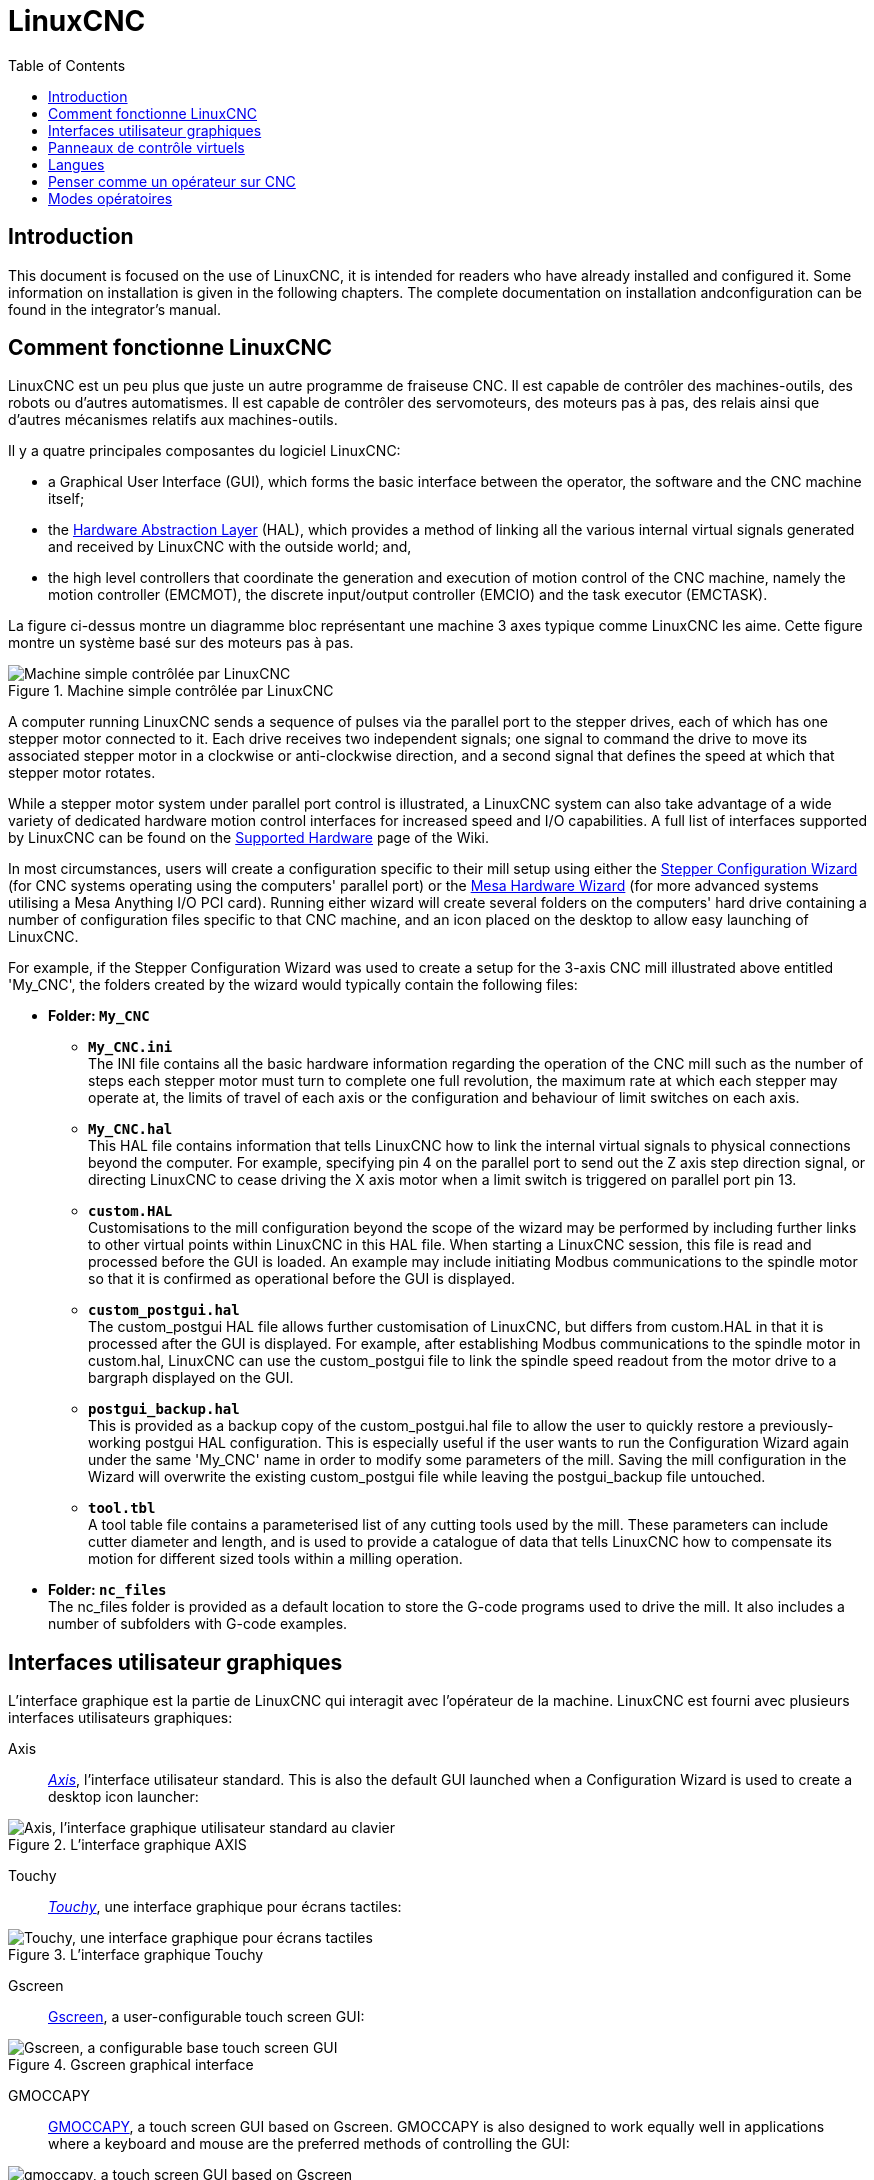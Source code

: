 :lang: fr
:toc:

[[cha:linuxcnc-user-introduction]]
= LinuxCNC(((Introduction)))

== Introduction

This document is focused on the use of LinuxCNC, it is intended for readers who
have already installed and configured it. Some information on installation is
given in the following chapters.
The complete documentation on installation andconfiguration can be found in the integrator's manual.

[[sec:how-linuxcnc-works]]
== Comment fonctionne LinuxCNC

LinuxCNC est un peu plus que juste un autre programme de fraiseuse CNC(((CNC))). Il est capable de contrôler des machines-outils, des
robots ou d'autres automatismes. Il est capable de contrôler des
servomoteurs, des moteurs pas à pas, des relais ainsi que d'autres mécanismes relatifs aux machines-outils.

Il y a quatre principales composantes du logiciel
LinuxCNC:

* a Graphical User Interface (GUI), which forms the basic interface between the operator, the software
  and the CNC machine itself;
* the <<cha:hal-introduction,Hardware Abstraction Layer>> (HAL), which provides a method of linking all
  the various internal virtual signals generated and received by LinuxCNC with the outside world; and,
* the high level controllers that coordinate the generation and execution of motion control of the CNC
  machine, namely the motion controller (EMCMOT), the discrete input/output controller (EMCIO) and the
  task executor (EMCTASK).

La figure ci-dessus montre un diagramme bloc représentant une machine 3 axes typique comme LinuxCNC les aime. Cette
figure montre un système basé sur des moteurs pas à pas.

.Machine simple contrôlée par LinuxCNC
image::images/whatstep1.png["Machine simple contrôlée par LinuxCNC",align="center"]

A computer running LinuxCNC sends a sequence of pulses via the parallel port to the stepper drives, each of
which has one stepper motor connected to it. Each drive receives two independent signals; one signal to
command the drive to move its associated stepper motor in a clockwise or anti-clockwise direction, and a
second signal that defines the speed at which that stepper motor rotates.

While a stepper motor system under parallel port control is illustrated, a LinuxCNC system can also take
advantage of a wide variety of dedicated hardware motion control interfaces for increased speed and I/O
capabilities. A full list of interfaces supported by LinuxCNC can be found on
the http://http://wiki.linuxcnc.org/cgi-bin/wiki.pl?LinuxCNC_Supported_Hardware[Supported Hardware] page of the
Wiki.

In most circumstances, users will create a configuration specific to their mill setup using either the
<<cha:stepconf-wizard,Stepper Configuration Wizard>> (for CNC systems operating using the computers'
parallel port) or the <<cha:pncconf-wizard,Mesa Hardware Wizard>> (for more advanced systems utilising a
Mesa Anything I/O PCI card). Running either wizard will create several folders on the computers' hard drive
containing a number of configuration files specific to that CNC machine, and an icon placed on the desktop
to allow easy launching of LinuxCNC.

For example, if the Stepper Configuration Wizard was used to create a setup for the 3-axis CNC mill
illustrated above entitled 'My_CNC', the folders created by the wizard would typically contain the
following files:

* *Folder: `My_CNC`*
** *`My_CNC.ini`* +
   The INI file contains all the basic hardware information regarding the operation of the CNC mill such
   as the number of steps each stepper motor must turn to complete one full revolution, the maximum rate at
   which each stepper may operate at, the limits of travel of each axis or the configuration and behaviour of
   limit switches on each axis.
** *`My_CNC.hal`* +
   This HAL file contains information that tells LinuxCNC how to link the internal virtual signals to
   physical connections beyond the computer. For example, specifying pin 4 on the parallel port to send out
   the Z axis step direction signal, or directing LinuxCNC to cease driving the X axis motor when a limit
   switch is triggered on parallel port pin 13.
** *`custom.HAL`* +
   Customisations to the mill configuration beyond the scope of the wizard may be performed by including
   further links to other virtual points within LinuxCNC in this HAL file. When starting a LinuxCNC session,
   this file is read and processed before the GUI is loaded. An example may include initiating Modbus
   communications to the spindle motor so that it is confirmed as operational before the GUI is displayed.
** *`custom_postgui.hal`* +
   The custom_postgui HAL file allows further customisation of LinuxCNC, but differs from custom.HAL in
   that it is processed after the GUI is displayed. For example, after establishing Modbus communications to
   the spindle motor in custom.hal, LinuxCNC can use the custom_postgui file to link the spindle speed readout
   from the motor drive to a bargraph displayed on the GUI.
** *`postgui_backup.hal`* +
   This is provided as a backup copy of the custom_postgui.hal file to allow the user to quickly restore a
   previously-working postgui HAL configuration. This is especially useful if the user wants to run the
   Configuration Wizard again under the same 'My_CNC' name in order to modify some parameters of the mill.
   Saving the mill configuration in the Wizard will overwrite the existing custom_postgui file while leaving
   the postgui_backup file untouched.
** *`tool.tbl`* +
   A tool table file contains a parameterised list of any cutting tools used by the mill. These parameters
   can include cutter diameter and length, and is used to provide a catalogue of data that tells LinuxCNC how
   to compensate its motion for different sized tools within a milling operation.
* *Folder: `nc_files`* +
  The nc_files folder is provided as a default location to store the G-code programs used to drive the
  mill. It also includes a number of subfolders with G-code examples.

[[sec:interfaces-utilisateur-graphiques]]
== Interfaces utilisateur graphiques(((Interfaces utilisateur graphiques)))

L'interface graphique est la partie de LinuxCNC qui interagit avec
l'opérateur de la machine. LinuxCNC est fourni avec plusieurs
interfaces utilisateurs graphiques:

Axis:: <<cha:Axis,_Axis_>>, l'interface utilisateur standard. This is also the default GUI launched when a
  Configuration Wizard is used to create a desktop icon launcher:

[[fig:Interface-graphique-AXIS]]
.L'interface graphique AXIS
image::images/axis_25_fr.png["Axis, l'interface graphique utilisateur standard au clavier",align="center"]

Touchy:: <<cha:touchy-gui,_Touchy_>>, une interface graphique pour écrans tactiles:

[[fig:touchy-gui]]
.L'interface graphique Touchy
image::images/touchy_fr.png["Touchy, une interface graphique pour écrans tactiles",align="center"]

Gscreen:: <<cha:gscreen,Gscreen>>, a user-configurable touch screen GUI:

[[fig:gscreen-graphical-interface]]
.Gscreen graphical interface
image::../gui/images/gscreen-mill.png["Gscreen, a configurable base touch screen GUI",align="center"]

GMOCCAPY:: <<cha:gmoccapy,GMOCCAPY>>, a touch screen GUI based on Gscreen. GMOCCAPY is also designed to work equally
  well in applications where a keyboard and mouse are the preferred methods of controlling the GUI:

[[fig:gmoccapy-graphical-interface]]
.GMOCCAPY graphical interface
image::../gui/images/gmoccapy_3_axis.png["gmoccapy, a touch screen GUI based on Gscreen",align="center"]

NGCGUI:: <<cha:ngcgui,_NGCGUI_>>, une interface graphique gérant les sous-programmes.
  Elle permet très simplement de créer des programme G-code. Elle supporte
  surtout la concaténation de fichiers de sous-programmes, ce qui permet de construire des programmes G-code complets sans aucune programmation.

[[fig:interface-graphique-ngcgui-dans-axis]]
.L'interface graphique NGCGUI intégrée dans Axis
image::images/ngcgui_fr.png["L'interface graphique NGCGUI intégrée dans Axis",align="center"]

TkLinuxCNC:: <<cha:TkLinuxCNC,_TkLinuxCNC_>>, une autre interface basée sur Tcl/Tk.
  C'est l'interface la plus populaire après Axis

[[fig:interface-graphique-tklinuxcnc]]
.L'interface graphique TkLinuxCNC
image::images/tklinuxcnc_fr.png["L'interface graphique TkLinuxCNC",align="center"]

Xemc:: un programme X-Windows

halui:: une interface utilisateur basée sur HAL, qui permet de contrôler
  LinuxCNC en utilisant des boutons et des interrupteurs

linuxcncrsh:: une interface utilisateur basée sur telnet, qui permet
  d'envoyer des commandes à partir d'ordinateurs distants de celui de LinuxCNC

== Panneaux de contrôle virtuels

As mentioned above, many of LinuxCNC's GUIs may be customised by the user. This may be done to add
indicators, readouts, switches or sliders to the basic appearance of one of the GUIs for increased
flexibility or functionality. Two styles of Virtual Control Panel are offered in LinuxCNC:

PyVCP:: <<cha:pyvcp,'PyVCP'>>, un panneau de contrôle virtuel basé sur Python, il peut être intégré dans l'interface graphique Axis ou utilisé en autonome. PyVCP only
  utilises virtual signals contained within the Hardware Abstraction Layer, such as the spindle-at-speed
  indicator or the Emergency Stop output signal, and has a simple no-frills appearance. This makes it an
  excellent choice if the user wants to add a Virtual Control Panel with minimal fuss.

.PyVCP Example Embedded Into AXIS GUI
image::../gui/images/axis-pyvcp.png["PyVCP with Axis",align="center"]

GladeVCP:: <<cha:glade-vcp,'GladeVCP'>>, un panneau de contrôle virtuel basé sur Glade, il peut être
  intégré dans l'interface graphique Axis ou utilisé en autonome. GladeVCP has the advantage over PyVCP in that it is not limited to the display or control of HAL
  virtual signals, but can include other external interfaces outside LinuxCNC such as window or network
  events. GladeVCP is also more flexible in how it may be configured to appear on the GUI:

.GladeVCP Example Embedded Into AXIS GUI
image::../gui/images/axis-gladevcp.png["GladeVCP with Axis",align="center"]

== Langues

LinuxCNC utilise des fichiers traduits pour les interfaces utilisateur.
Il fonctionne dans plusieurs langues et démarre dans la langue de la
session ouverte par l'utilisateur au démarrage du PC. Si votre langue n'a pas
encore été traduite contactez un développeur sur l'IRC ou sur la mailing liste
si vous pouvez aider à la traduction.

[[sec:penser-operateur]]
== Penser comme un opérateur sur CNC

Ce manuel ne prétend pas vous apprendre à utiliser un tour ou une
fraiseuse. Devenir un opérateur expérimenté prends beaucoup de temps et
demande beaucoup de travail. Un auteur a dit un jour, _Nous apprenons
par l'expérience, si on la possède toute_. Les outils cassés, les étaux
attaqués et les cicatrices sont les preuves des leçons apprises. Une
belle finition, des tolérances serrées et la prudence pendant le
travail sont les preuves des leçons retenues. Aucune machine, aucun programme ne peut remplacer l'expérience humaine.

Maintenant que vous commencez à travailler avec le programme LinuxCNC, vous devez vous placer dans la peau d'un opérateur. Vous devez être 
dans le rôle de quelqu'un qui a la charge d'une machine. C'est une
machine qui attendra vos commandes puis qui exécutera les ordres que
vous lui donnerez. Dans ces pages, nous donnerons les explications qui
vous aideront à devenir un bon opérateur de CNC avec LinuxCNC. Vous aurez besoin
de bonnes informations ici, devant vous, c'est là que les pages suivantes prendront tout leur sens.

[[sec:modes-operatoires]]
== Modes opératoires

Quand LinuxCNC fonctionne, il existe trois différents modes majeurs pour entrer des commandes. Les modes _Manuel_(((Manuel))), _Auto_(((Auto))) et
_MDI_(((MDI))). Passer d'un mode à un autre marque une grande différence dans le comportement de LinuxCNC. Des choses spécifiques à un mode ne
peuvent pas être faites dans un autre. L'opérateur peut faire une prise
d'origine sur un axe en mode manuel mais pas en mode auto ou MDI.
L'opérateur peut lancer l'exécution complète d'un programme de G-codes en mode auto mais pas en mode manuel ni en MDI.

En mode manuel, chaque commande est entrée séparément. En termes humains, une commande manuelle pourrait être _active l'arrosage_ ou _jog
l'axe X à 250 millimètres par minute_. C'est en gros, équivalent à basculer un interrupteur ou à tourner la manivelle d'un axe. Ces
commandes sont normalement contrôlées en pressant un bouton de l'interface graphique avec la souris ou en maintenant appuyée une
touche du clavier. En mode auto, un bouton similaire ou l'appui d'une touche peut être utilisé pour charger ou lancer l'exécution
complète d'un programme de G-codes stocké dans un fichier. En mode
d'entrée de données manuelles (MDI) l'opérateur peut saisir un bloc de
codes est dire à la machine de l'exécuter en pressant la touche _Return_ ou _Entrée_ du clavier.

Certaines commandes de mouvement sont disponibles et produisent les mêmes effets dans tous les modes. Il s'agit des commandes
_Abandon_(((ABANDON))), _Arrêt d'Urgence_(((ESTOP))) et _Correcteur de vitesse
travail_ (((correcteur de vitesse))). Ces commandes se dispensent d'explications.

L'interface utilisateur graphique AXIS supprime certaines distinctions entre Auto et les autres modes en rendant automatique la disponibilité
des commandes, la plupart du temps. Il rend également floue la distinction entre Manuel et MDI parce que certaines commandes manuelles
comme _Toucher_, sont également implémentées en envoyant une commande
MDI. Il fait cela en changeant automatiquement le mode qui est nécessaire pour l'action que l'utilisateur a demandé.
